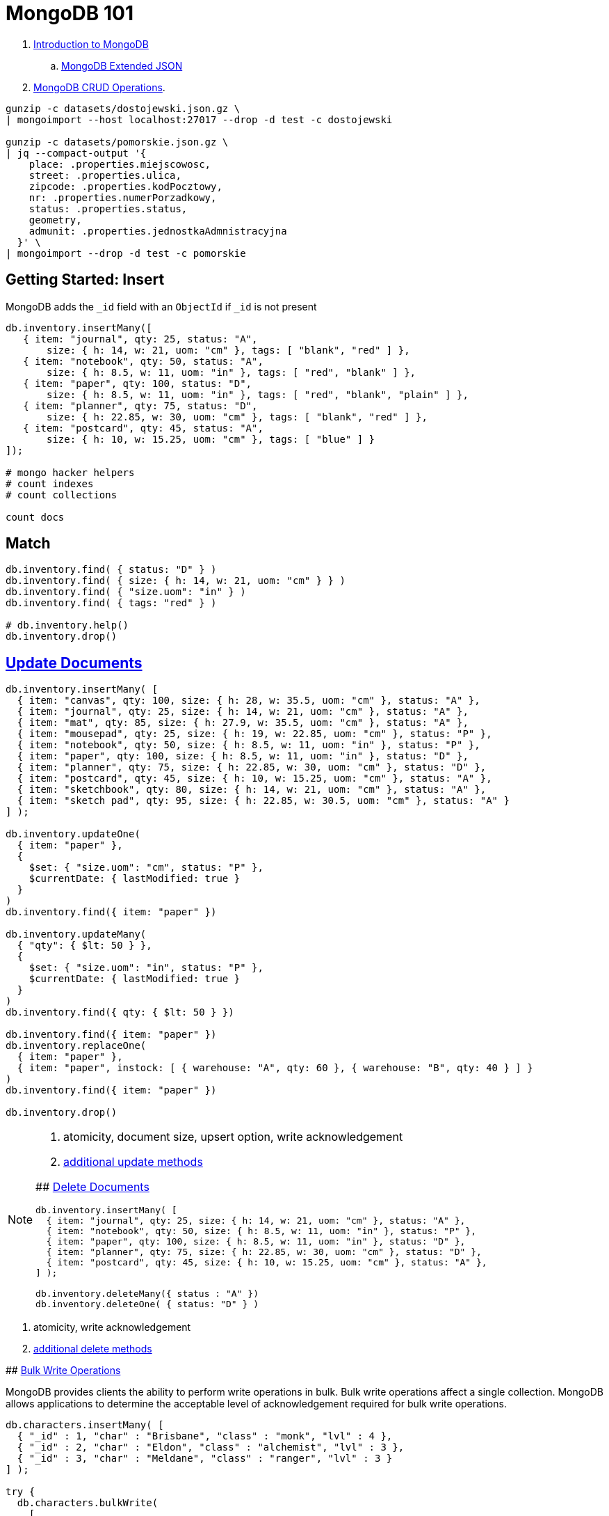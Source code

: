 # MongoDB 101
:source-highlighter: pygments
:pygments-style: manni
:icons: font
:figure-caption!:

. https://docs.mongodb.com/manual/introduction/[Introduction to MongoDB]
.. https://docs.mongodb.com/manual/reference/mongodb-extended-json/[MongoDB Extended JSON]
. https://docs.mongodb.com/manual/crud/[MongoDB CRUD Operations].

[source,sh]
----
gunzip -c datasets/dostojewski.json.gz \
| mongoimport --host localhost:27017 --drop -d test -c dostojewski

gunzip -c datasets/pomorskie.json.gz \
| jq --compact-output '{
    place: .properties.miejscowosc,
    street: .properties.ulica,
    zipcode: .properties.kodPocztowy,
    nr: .properties.numerPorzadkowy,
    status: .properties.status,
    geometry,
    admunit: .properties.jednostkaAdmnistracyjna
  }' \
| mongoimport --drop -d test -c pomorskie
----


## Getting Started: Insert

MongoDB adds the `_id` field with an `ObjectId` if `_id` is not present
[source,js]
----
db.inventory.insertMany([
   { item: "journal", qty: 25, status: "A",
       size: { h: 14, w: 21, uom: "cm" }, tags: [ "blank", "red" ] },
   { item: "notebook", qty: 50, status: "A",
       size: { h: 8.5, w: 11, uom: "in" }, tags: [ "red", "blank" ] },
   { item: "paper", qty: 100, status: "D",
       size: { h: 8.5, w: 11, uom: "in" }, tags: [ "red", "blank", "plain" ] },
   { item: "planner", qty: 75, status: "D",
       size: { h: 22.85, w: 30, uom: "cm" }, tags: [ "blank", "red" ] },
   { item: "postcard", qty: 45, status: "A",
       size: { h: 10, w: 15.25, uom: "cm" }, tags: [ "blue" ] }
]);

# mongo hacker helpers
# count indexes
# count collections

count docs
----

## Match

[source,js]
----
db.inventory.find( { status: "D" } )
db.inventory.find( { size: { h: 14, w: 21, uom: "cm" } } )
db.inventory.find( { "size.uom": "in" } )
db.inventory.find( { tags: "red" } )

# db.inventory.help()
db.inventory.drop()
----


## https://docs.mongodb.com/manual/tutorial/update-documents/[Update Documents]

[source,js]
----
db.inventory.insertMany( [
  { item: "canvas", qty: 100, size: { h: 28, w: 35.5, uom: "cm" }, status: "A" },
  { item: "journal", qty: 25, size: { h: 14, w: 21, uom: "cm" }, status: "A" },
  { item: "mat", qty: 85, size: { h: 27.9, w: 35.5, uom: "cm" }, status: "A" },
  { item: "mousepad", qty: 25, size: { h: 19, w: 22.85, uom: "cm" }, status: "P" },
  { item: "notebook", qty: 50, size: { h: 8.5, w: 11, uom: "in" }, status: "P" },
  { item: "paper", qty: 100, size: { h: 8.5, w: 11, uom: "in" }, status: "D" },
  { item: "planner", qty: 75, size: { h: 22.85, w: 30, uom: "cm" }, status: "D" },
  { item: "postcard", qty: 45, size: { h: 10, w: 15.25, uom: "cm" }, status: "A" },
  { item: "sketchbook", qty: 80, size: { h: 14, w: 21, uom: "cm" }, status: "A" },
  { item: "sketch pad", qty: 95, size: { h: 22.85, w: 30.5, uom: "cm" }, status: "A" }
] );

db.inventory.updateOne(
  { item: "paper" },
  {
    $set: { "size.uom": "cm", status: "P" },
    $currentDate: { lastModified: true }
  }
)
db.inventory.find({ item: "paper" })

db.inventory.updateMany(
  { "qty": { $lt: 50 } },
  {
    $set: { "size.uom": "in", status: "P" },
    $currentDate: { lastModified: true }
  }
)
db.inventory.find({ qty: { $lt: 50 } })

db.inventory.find({ item: "paper" })
db.inventory.replaceOne(
  { item: "paper" },
  { item: "paper", instock: [ { warehouse: "A", qty: 60 }, { warehouse: "B", qty: 40 } ] }
)
db.inventory.find({ item: "paper" })

db.inventory.drop()
----

[NOTE]
====
. atomicity, document size, upsert option, write acknowledgement
. https://docs.mongodb.com/manual/reference/update-methods/[additional update methods]
=====


## https://docs.mongodb.com/manual/tutorial/remove-documents/[Delete Documents]

[source,js]
----
db.inventory.insertMany( [
  { item: "journal", qty: 25, size: { h: 14, w: 21, uom: "cm" }, status: "A" },
  { item: "notebook", qty: 50, size: { h: 8.5, w: 11, uom: "in" }, status: "P" },
  { item: "paper", qty: 100, size: { h: 8.5, w: 11, uom: "in" }, status: "D" },
  { item: "planner", qty: 75, size: { h: 22.85, w: 30, uom: "cm" }, status: "D" },
  { item: "postcard", qty: 45, size: { h: 10, w: 15.25, uom: "cm" }, status: "A" },
] );

db.inventory.deleteMany({ status : "A" })
db.inventory.deleteOne( { status: "D" } )
----

[NOTE]
====
. atomicity, write acknowledgement
. https://docs.mongodb.com/manual/reference/update-methods/[additional delete methods]
=====


## https://docs.mongodb.com/manual/core/bulk-write-operations/[Bulk Write Operations]

MongoDB provides clients the ability to perform write operations in bulk. Bulk
write operations affect a single collection. MongoDB allows applications to
determine the acceptable level of acknowledgement required for bulk write
operations.

[source,js]
----
db.characters.insertMany( [
  { "_id" : 1, "char" : "Brisbane", "class" : "monk", "lvl" : 4 },
  { "_id" : 2, "char" : "Eldon", "class" : "alchemist", "lvl" : 3 },
  { "_id" : 3, "char" : "Meldane", "class" : "ranger", "lvl" : 3 }
] );

try {
  db.characters.bulkWrite(
    [
      { insertOne :
        {
          "document" :
          {
            "_id" : 4, "char" : "Dithras", "class" : "barbarian", "lvl" : 4
          }
        }
      },
      { insertOne :
        {
          "document" :
          {
            "_id" : 5, "char" : "Taeln", "class" : "fighter", "lvl" : 3
          }
        }
      },
      { updateOne :
        {
          "filter" : { "char" : "Eldon" },
          "update" : { $set : { "status" : "Critical Injury" } }
        }
      },
      { deleteOne :
        {
          "filter" : { "char" : "Brisbane"}
        }
      },
      { replaceOne :
        {
          "filter" : { "char" : "Meldane" },
          "replacement" : { "char" : "Tanys", "class" : "oracle", "lvl" : 4 }
        }
      }
    ]
  );
} catch (e) {
   print(e);
}

db.characters.find()
----


## https://docs.mongodb.com/manual/geospatial-queries/[Geospatial Queries]

Legacy Coordinate Pairs.
[source,text]
----
<field>: [ <longitude>, <latitude>  ]
<field>: [ <długość>,   <szerokość> ]

<field>: { <field1>: <longitude>, <field2>: <latitude> }
----

* valid longitude values are between -180 and 180, both inclusive.
* valid latitude values are between -90 and 90 (both inclusive).

Geospatial Indexes: 2dsphere
[source,js]
----
db.collection.createIndex( { <field> : "2dsphere" } )
----

Geospatial Query Operators
[source,js]
----
db.places.insert( {
  name: "Central Park",
  location: { type: "Point", coordinates: [ -73.97, 40.77 ] },
  category: "Parks"
} );
db.places.insert( {
  name: "Sara D. Roosevelt Park",
  location: { type: "Point", coordinates: [ -73.9928, 40.7193 ] },
  category: "Parks"
} );
db.places.insert( {
  name: "Polo Grounds",
  location: { type: "Point", coordinates: [ -73.9375, 40.8303 ] },
  category: "Stadiums"
} );

db.places.createIndex( { location: "2dsphere" } )

db.places.find(
  {
    location:
      { $near:
        {
          $geometry: { type: "Point",  coordinates: [ -73.9667, 40.78 ] },
          $minDistance: 1000,
          $maxDistance: 5000
        }
      }
   }
);
----


### https://docs.mongodb.com/manual/tutorial/geospatial-tutorial/[Find Restaurants with Geospatial Queries]

Download the example datasets from:

* https://raw.githubusercontent.com/mongodb/docs-assets/geospatial/neighborhoods.json[neighborhoods]
* https://raw.githubusercontent.com/mongodb/docs-assets/geospatial/restaurants.json[restaurants]

Import these collections into the test database, and create geospatial indexes:
[source,js]
.mongo
----
# db.myColl.createIndex(
#  { score: 1, price: 1, category: 1 },
#  { collation: { locale: "fr" } }
# )

db.restaurants.createIndex({ location: "2dsphere" })
db.neighborhoods.createIndex({ geometry: "2dsphere" })

db.restaurants.findOne()
db.neighborhoods.findOne()
----

[NOTE]
====
. https://docs.mongodb.com/manual/reference/geojson/[GeoJSON Objects]
. http://geojson.io/[geojson.io]
. http://geojsonlint.com[geojsonlint.com] – validates and views your GeoJSON
. https://google-developers.appspot.com/maps/documentation/utils/geojson/[simple GeoJSON editor]
====


## Indexes

. https://docs.mongodb.com/manual/core/crud/[Query Plan, Performance, and Analysis]


## To be cont.

https://docs.mongodb.com/manual/aggregation/[Aggregation].




.
